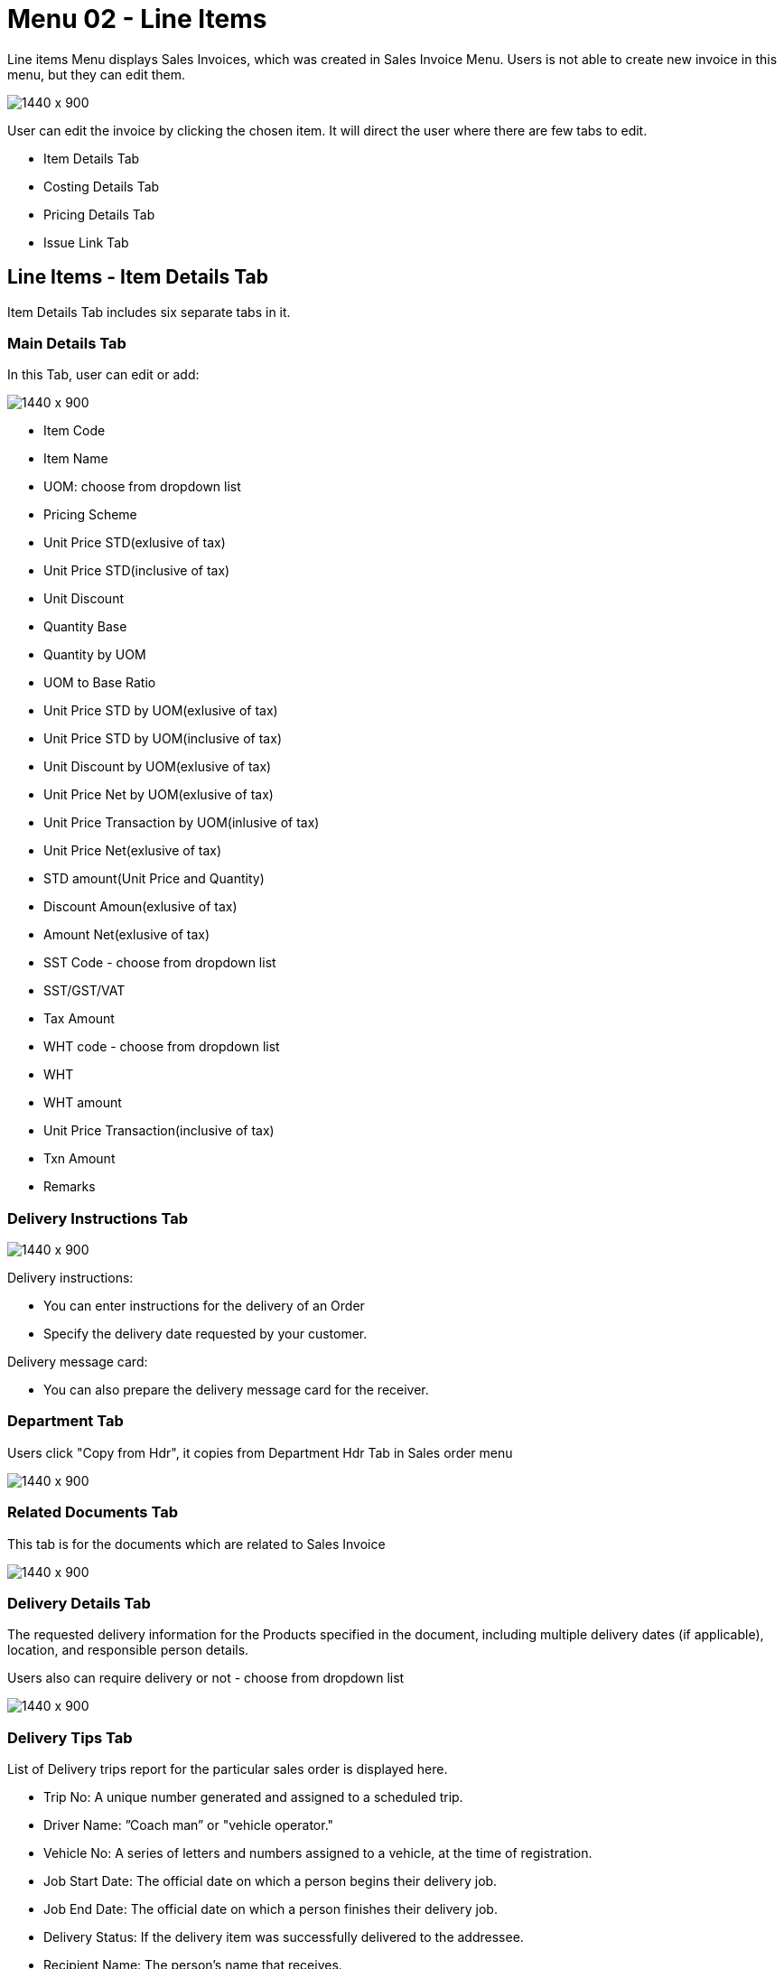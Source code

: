 [#h3-internal-sales-invoice-applet-line-items]
=  Menu 02 - Line Items

Line items Menu displays Sales Invoices, which was created in Sales Invoice Menu. Users is not able to create new invoice in this menu, but they can edit them.

image::sales_invoice_line_items.png[1440 x 900]

User can edit the invoice by clicking the chosen item. It will direct the user where there are few tabs to edit.

** Item Details Tab
** Costing Details Tab
** Pricing Details Tab
** Issue Link Tab

== Line Items - Item Details Tab

Item Details Tab includes six separate tabs in it.

=== Main Details Tab

In this Tab, user can edit or add:

image::item_details_main_details.png[1440 x 900]

** Item Code
** Item Name
** UOM: choose from dropdown list
** Pricing Scheme
** Unit Price STD(exlusive of tax)
** Unit Price STD(inclusive of tax)
** Unit Discount
** Quantity Base
** Quantity by UOM
** UOM to Base Ratio
** Unit Price STD by UOM(exlusive of tax)
** Unit Price STD by UOM(inclusive of tax)
** Unit Discount by UOM(exlusive of tax)
** Unit Price Net by UOM(exlusive of tax)
** Unit Price Transaction by UOM(inlusive of tax)
** Unit Price Net(exlusive of tax)
** STD amount(Unit Price and Quantity)
** Discount Amoun(exlusive of tax) 
** Amount Net(exlusive of tax)
** SST Code - choose from dropdown list
** SST/GST/VAT
** Tax Amount
** WHT code - choose from dropdown list
** WHT 
** WHT amount
** Unit Price Transaction(inclusive of tax)
** Txn Amount
** Remarks
   
=== Delivery Instructions Tab
  
image::line_items_edit_delivery_instruction.png[1440 x 900]

Delivery instructions:

**  You can enter instructions for the delivery of an Order
**  Specify the delivery date requested by your customer.

Delivery message card: 

** You can also prepare the delivery message card for the receiver.

=== Department Tab

Users click "Copy from Hdr", it copies from Department Hdr Tab in Sales order menu

image::line_items_department_tab.png[1440 x 900]

=== Related Documents Tab

This tab is for the documents which are related to Sales Invoice

image::line_items_related_documents.png[1440 x 900]

=== Delivery Details Tab

The requested delivery information for the Products specified in the document, including multiple delivery dates (if applicable), location, and responsible person details.

Users also can require delivery or not - choose from dropdown list

image::line_items_delivery_details.png[1440 x 900]

=== Delivery Tips Tab

List of Delivery trips report for the particular sales order is displayed here.   


** Trip No: A unique number generated and assigned to a scheduled trip.
** Driver Name: ”Coach man” or "vehicle operator."
** Vehicle No: A series of letters and numbers assigned to a vehicle, at the time of registration.
** Job Start Date: The official date on which a person begins their delivery job.
** Job End Date: The official date on which a person finishes their delivery job.
** Delivery Status: If the delivery item was successfully delivered to the addressee.
** Recipient Name: The person’s name that receives.

== Line Items - Costing Details Tab

List of Costing Details for the particular sales order is displayed here.

** Company Code
** Location Code
** Qty

image::line_items_costing_details.png[1440 x 900]

== Line Items - Pricing Details Tab

User chooses UOM from the dropdown list and can see the pricing details from the listing below:

** Pricing Scheme Code
** Pricing Scheme Name
** Unit Price
** Modified date

image::line_items_pricing_details.png[1440 x 900]

== Line Items - Issue Link Tab

image::line_items_issue_link.png[1440 x 900]

This tab is used to track issue by:

** Project
** Issue Number
** Issue Summary
** Issue Description
** Assignee
** Created Date
** Resolved Date
** Status

